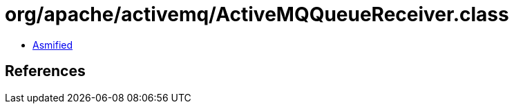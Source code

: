 = org/apache/activemq/ActiveMQQueueReceiver.class

 - link:ActiveMQQueueReceiver-asmified.java[Asmified]

== References

